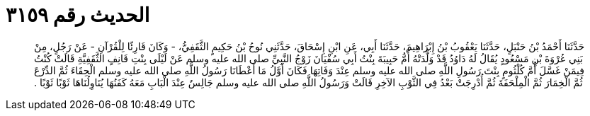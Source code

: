 
= الحديث رقم ٣١٥٩

[quote.hadith]
حَدَّثَنَا أَحْمَدُ بْنُ حَنْبَلٍ، حَدَّثَنَا يَعْقُوبُ بْنُ إِبْرَاهِيمَ، حَدَّثَنَا أَبِي، عَنِ ابْنِ إِسْحَاقَ، حَدَّثَنِي نُوحُ بْنُ حَكِيمٍ الثَّقَفِيُّ، - وَكَانَ قَارِئًا لِلْقُرْآنِ - عَنْ رَجُلٍ، مِنْ بَنِي عُرْوَةَ بْنِ مَسْعُودٍ يُقَالُ لَهُ دَاوُدُ قَدْ وَلَّدَتْهُ أُمُّ حَبِيبَةَ بِنْتُ أَبِي سُفْيَانَ زَوْجُ النَّبِيِّ صلى الله عليه وسلم عَنْ لَيْلَى بِنْتِ قَانِفٍ الثَّقَفِيَّةِ قَالَتْ كُنْتُ فِيمَنْ غَسَّلَ أُمَّ كُلْثُومٍ بِنْتَ رَسُولِ اللَّهِ صلى الله عليه وسلم عِنْدَ وَفَاتِهَا فَكَانَ أَوَّلُ مَا أَعْطَانَا رَسُولُ اللَّهِ صلى الله عليه وسلم الْحِقَاءَ ثُمَّ الدِّرْعَ ثُمَّ الْخِمَارَ ثُمَّ الْمِلْحَفَةَ ثُمَّ أُدْرِجَتْ بَعْدُ فِي الثَّوْبِ الآخِرِ قَالَتْ وَرَسُولُ اللَّهِ صلى الله عليه وسلم جَالِسٌ عِنْدَ الْبَابِ مَعَهُ كَفَنُهَا يُنَاوِلُنَاهَا ثَوْبًا ثَوْبًا ‏.‏